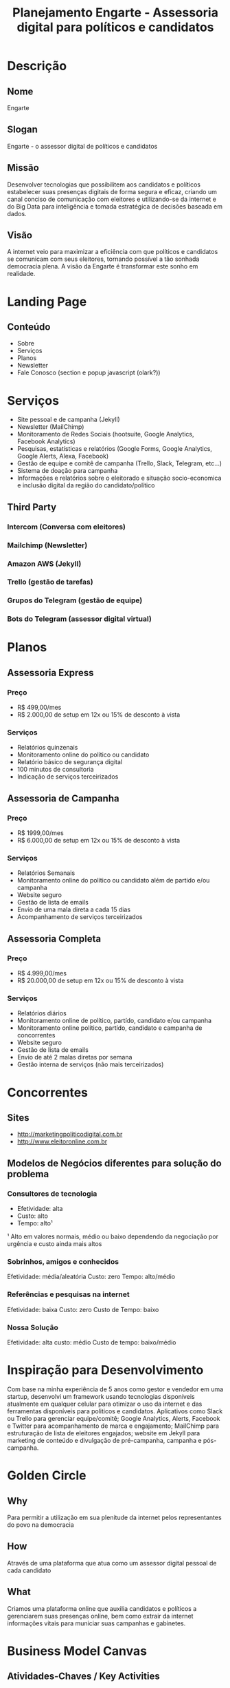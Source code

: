#+TITLE: Planejamento Engarte - Assessoria digital para políticos e candidatos
* Descrição
** Nome
Engarte
** Slogan
Engarte - o assessor digital de políticos e candidatos
** Missão
Desenvolver tecnologias que possibilitem aos candidatos e políticos estabelecer suas presenças digitais de forma segura e eficaz, criando um canal conciso de comunicação com eleitores e utilizando-se da internet e do Big Data para inteligência e tomada estratégica de decisões baseada em dados.
** Visão
A internet veio para maximizar a eficiência com que políticos e candidatos se comunicam com seus eleitores, tornando possível a tão sonhada democracia plena. A visão da Engarte é transformar este sonho em realidade.
* Landing Page
** Conteúdo
- Sobre
- Serviços
- Planos
- Newsletter
- Fale Conosco (section e popup javascript (olark?))
* Serviços
- Site pessoal e de campanha (Jekyll)
- Newsletter (MailChimp)
- Monitoramento de Redes Sociais (hootsuite, Google Analytics, Facebook Analytics)
- Pesquisas, estatísticas e relatórios (Google Forms, Google Analytics, Google Alerts, Alexa, Facebook)
- Gestão de equipe e comitê de campanha (Trello, Slack, Telegram, etc...)
- Sistema de doação para campanha
- Informações e relatórios sobre o eleitorado e situação socio-economica e inclusão digital da região do candidato/político
** Third Party
*** Intercom (Conversa com eleitores)
*** Mailchimp (Newsletter)
*** Amazon AWS (Jekyll)
*** Trello (gestão de tarefas)
*** Grupos do Telegram (gestão de equipe)
*** Bots do Telegram (assessor digital virtual)
* Planos
** Assessoria Express
*** Preço
- R$ 499,00/mes
- R$ 2.000,00 de setup em 12x ou 15% de desconto à vista
*** Serviços
- Relatórios quinzenais
- Monitoramento online do político ou candidato
- Relatório básico de segurança digital
- 100 minutos de consultoria
- Indicação de serviços terceirizados
** Assessoria de Campanha
*** Preço
- R$ 1999,00/mes
- R$ 6.000,00 de setup em 12x ou 15% de desconto à vista
*** Serviços
- Relatórios Semanais
- Monitoramento online do político ou candidato além de partido e/ou campanha
- Website seguro
- Gestão de lista de emails
- Envio de uma mala direta a cada 15 dias
- Acompanhamento de serviços terceirizados
** Assessoria Completa
*** Preço
- R$ 4.999,00/mes
- R$ 20.000,00 de setup em 12x ou 15% de desconto à vista
*** Serviços
- Relatórios diários
- Monitoramento online de político, partído, candidato e/ou campanha
- Monitoramento online político, partído, candidato e campanha de concorrentes
- Website seguro
- Gestão de lista de emails
- Envio de até 2 malas diretas por semana
- Gestão interna de serviços (não mais terceirizados)
* Concorrentes
** Sites
- http://marketingpoliticodigital.com.br
- http://www.eleitoronline.com.br
** Modelos de Negócios diferentes para solução do problema
*** Consultores de tecnologia
- Efetividade: alta
- Custo: alto
- Tempo: alto¹
¹ Alto em valores normais, médio ou baixo dependendo da negociação por urgência e custo ainda mais altos
*** Sobrinhos, amigos e conhecidos
Efetividade: média/aleatória
Custo: zero
Tempo: alto/médio
*** Referências e pesquisas na internet
Efetividade: baixa
Custo: zero
Custo de Tempo: baixo
*** Nossa Solução
Efetividade: alta
custo: médio
Custo de tempo: baixo/médio
* Inspiração para Desenvolvimento
Com base na minha experiência de 5 anos como gestor e vendedor em uma startup, desenvolvi um framework usando tecnologias disponíveis atualmente em qualquer celular para otimizar o uso da internet e das ferramentas disponíveis para politicos e candidatos.
Aplicativos como Slack ou Trello para gerenciar equipe/comitê; Google Analytics, Alerts, Facebook e Twitter para acompanhamento de marca e engajamento; MailChimp para estruturação de lista de eleitores engajados; website em Jekyll para marketing de conteúdo e divulgação de pré-campanha, campanha e pós-campanha.
* Golden Circle
** Why
Para permitir a utilização em sua plenitude da internet pelos representantes do povo na democracia
** How
Através de uma plataforma que atua como um assessor digital pessoal de cada candidato
** What
Criamos uma plataforma online que auxilia candidatos e políticos a gerenciarem suas presenças online, bem como extrair da internet informações vitais para municiar suas campanhas e gabinetes.
* Business Model Canvas
** Atividades-Chaves / Key Activities
*** Consultoria tecnológica para candidatos e políticos
*** Tecnologia, Inovação e Produtividade
*** Marketing Digital
*** Segurança Digital
** Recursos-Chave / Key Resources
*** Serviços online de produtividade (SaaS)
*** Direção de Tecnologia
*** Relacionamento com Cliente
** Parceiros-Chave / Key Partners
*** Serviços online de produtividade (SaaS)
*** Empresas de Terceirização
- Assessoria de comunicação
- Marketing de Conteúdo
- Assessoria Jurídica
** Proposições de Valor / Value Propositions
*** Tecnologia como diferencial competitivo de alto impacto e baixo custo na disputa política e eleitoral
** Segmentos de clientes / Customer Segments
*** Candidatos
*** Políticos
** Canais / Channels
*** Internet
*** Relacionamento 1-1 - venda direta
*** Plataforma Self Service (serviços contratados online)
** Relacionamento com Clientes / Customer Relationships
*** Assistência pessoal dedicada de venda e pós-vendas
*** Co-criação com responsabilidade e aprovação final do cliente
*** Recomendação de terceirização e acompanhamento de serviços que não desenvolvemos
** Estrutura de Custos / Cost Structure
*** Custos de licenças de software
*** Serviços de nuvem e hospedagem
*** Templates customizados para os sites
*** Terceirizações (social media, copywrite, fotografia, filmagem, etc)
*** Contratações
*** Sede e custos de escritório
** Fonte de receitas / Revenue Stream
*** Taxa inicial de setup
- Dividido em planos
- Instalação do site, configuração de serviços, formulação de conteúdo, etc
*** Taxa Mensal
- Valor fixo para quantidade fixa de serviços mensais
- Exemplo: R$ 500,00 por 5 horas de consultoria e 2 newsletters

* Pesquisa
** Links
*** http://marketingpoliticodigital.com/marketing-digital-eleitoral-candidato/
Bom texto sobre por que um candidato deveria usar marketing digital politico
*** http://marketingpoliticodigital.com/o-que-os-candidatos-presidenciais-americanos-nos-ensinam-sobre-marketing-politico-digital/
Bom texto para exemplificar por que políticos e candidatos devem usar tecnologia de ponta (e não somente jornalismo/marketing) como ferramenta de destaque (Big Data)
*** http://kylerush.net/blog/meet-the-obama-campaigns-250-million-fundraising-platform/
Obama usou a tecnologia que usaremos (Jekyll)
*** http://www.eleitoronline.com.br/regras-para-doacoes-de-campanha-eleitoral-na-internet/
Regras para doação online. Crowdfunding. Um bom diferencial tecnológico.

** Videos
*** https://www.youtube.com/watch?v=vQXinqJz5Xw
*** https://www.youtube.com/watch?v=8K4YPS2LF1o
*** https://www.youtube.com/watch?v=h18dSJ1nJN8
** Cursos
*** http://www.eleitoronline.com.br/curso-de-marketing-politico-nas-redes-sociais/
*** http://marketingpoliticodigital.leadlovers.com/mpd-2016
** Leis
*** Constituição Federal (arts. 14 a 17 e 118 a 121)
*** Código Eleitoral (Lei nº 4.737/65)
*** Lei das Eleições (Lei nº 9.504/97)
http://www.eleitoronline.com.br/lei-das-eleicoes/
*** Lei das Inelegibilidades (Lei Complementar nº 64/90)
*** Lei Etelvino Lins (Lei n. 6.091/74)
*** Lei dos Partidos Políticos (9.096/95)
*** Respostas do TSE e dos TRE's às Consultas
*** Resoluções do TSE
** Referências de orçamento, serviços e preços (Concorrentes)
*** http://eleicoes.uol.com.br/2012/noticias/2012/05/15/valor-de-kit-campanha-sai-pelo-preco-de-carro-popular.htm
* Financeiro
** Planejamento
*** 1 ano
**** Cenário 1 - Ideal
|----------+------------+----------------+--------------+-------------+------------------|
| Plano    | Quantidade | Valor de Setup | Valor Mensal | Total Setup | Total recorrente |
|----------+------------+----------------+--------------+-------------+------------------|
| Expressa |          7 |           1999 |          499 |    13993.00 |          3493.00 |
| Campanha |          3 |           5999 |         1999 |    17997.00 |          5997.00 |
|----------+------------+----------------+--------------+-------------+------------------|
| 0.00     |      10.00 |        7998.00 |      2498.00 |    31990.00 |          9490.00 |
|----------+------------+----------------+--------------+-------------+------------------|
#+TBLFM: $5=$2*$3;%.2f::$6=$2*$4;%.2f::@4=vsum(@II..@III);%.2f

**** Cenário 2 - Startup
|----------+------------+----------------+--------------+-------------+------------------|
| Plano    | Quantidade | Valor de Setup | Valor Mensal | Total Setup | Total recorrente |
|----------+------------+----------------+--------------+-------------+------------------|
| Expressa |         30 |           1999 |          199 |    59970.00 |          5970.00 |
|----------+------------+----------------+--------------+-------------+------------------|
| 0.00     |      30.00 |        1999.00 |       199.00 |    59970.00 |          5970.00 |
|----------+------------+----------------+--------------+-------------+------------------|
#+TBLFM: $5=$2*$3;%.2f::$6=$2*$4;%.2f::@3=vsum(@II..@III);%.2f

**** Cenário 3 - Mão-de-obra intensiva
|----------+------------+----------------+--------------+-------------+------------------|
| Plano    | Quantidade | Valor de Setup | Valor Mensal | Total Setup | Total Recorrente |
|----------+------------+----------------+--------------+-------------+------------------|
| Expressa |         30 |           1999 |          199 |    59970.00 |          5970.00 |
| Campanha |         10 |           5999 |         1999 |    59990.00 |         19990.00 |
| Completa |          5 |          19999 |         4999 |    99995.00 |         24995.00 |
|----------+------------+----------------+--------------+-------------+------------------|
| 0.00     |      45.00 |       27997.00 |      7197.00 |   219955.00 |         50955.00 |
|----------+------------+----------------+--------------+-------------+------------------|
#+TBLFM: $5=$2*$3;%.2f::$6=$2*$4;%.2f::@5=vsum(@II..@III);%.2f
